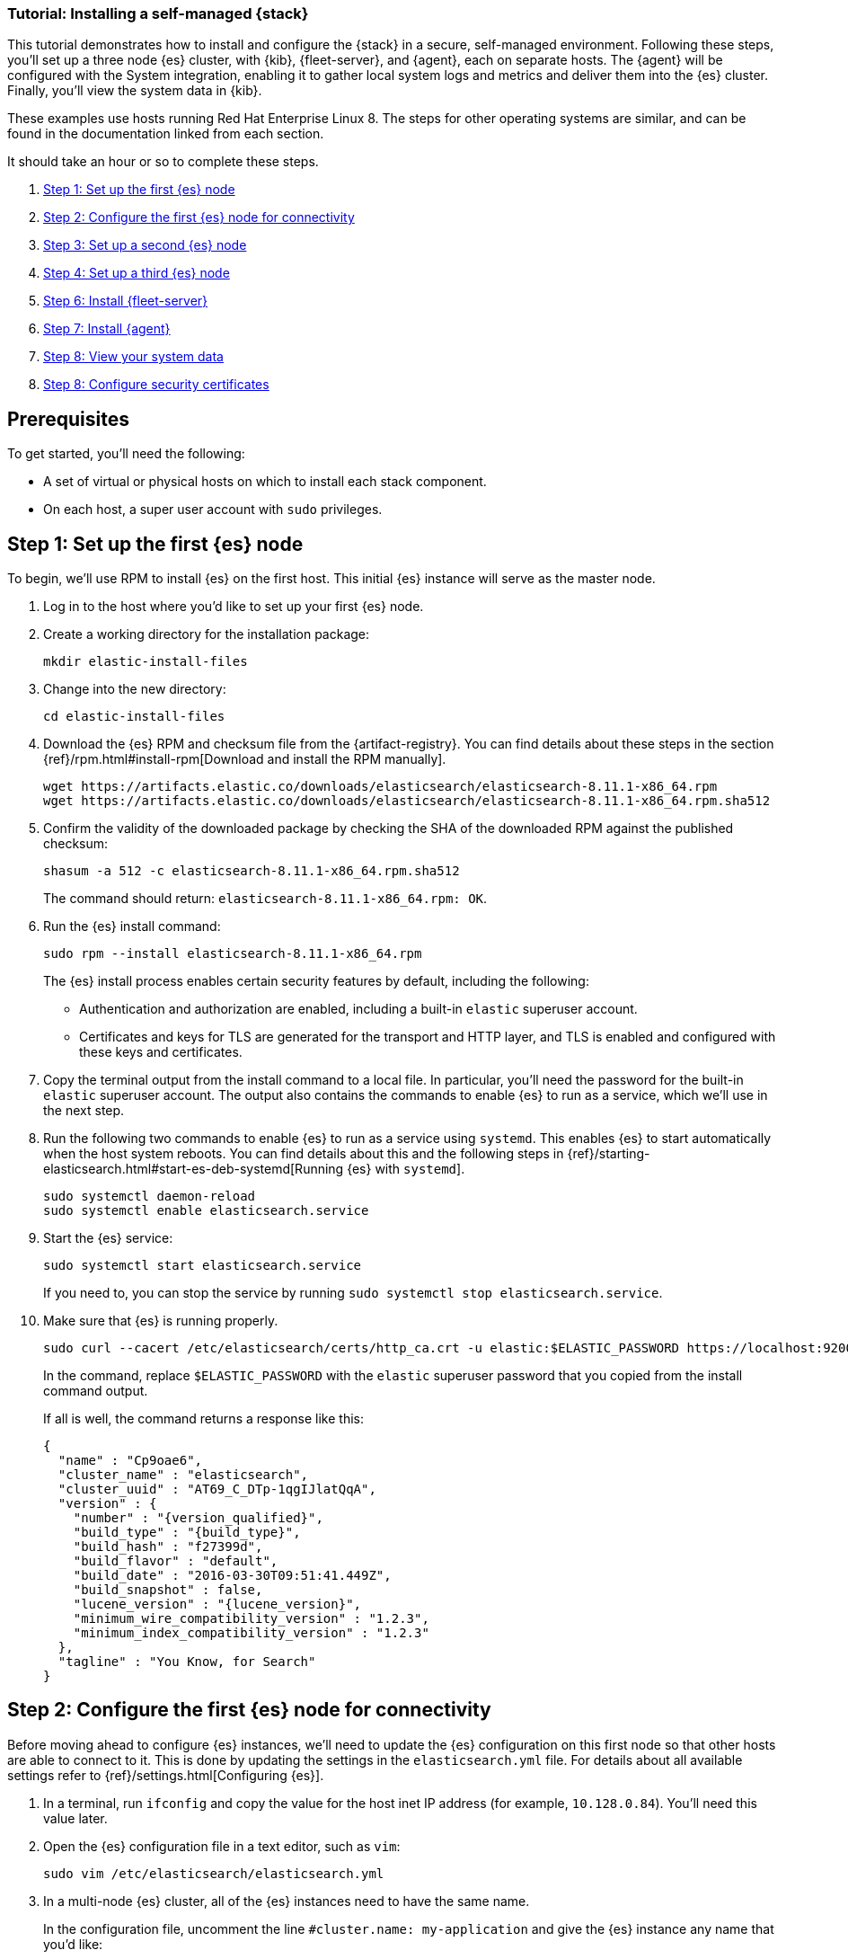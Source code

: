 // for testing:
:version: 8.11.1


[[installing-stack-demo-self]]
=== Tutorial: Installing a self-managed {stack}

This tutorial demonstrates how to install and configure the {stack} in a secure, self-managed environment. Following these steps, you'll set up a three node {es} cluster, with {kib}, {fleet-server}, and {agent}, each on separate hosts. The {agent} will be configured with the System integration, enabling it to gather local system logs and metrics and deliver them into the {es} cluster. Finally, you'll view the system data in {kib}.

These examples use hosts running Red Hat Enterprise Linux 8. The steps for other operating systems are similar, and can be found in the documentation linked from each section.

It should take an hour or so to complete these steps.

. <<install-stack-self-elasticsearch-first>>
. <<install-stack-self-elasticsearch-config>>
. <<install-stack-self-elasticsearch-second>>
. <<install-stack-self-elasticsearch-third>>
. <<install-stack-self-fleet-server>>
. <<install-stack-self-elastic-agent>>
. <<install-stack-self-view-data>>
. <<install-stack-self-security-certificates>>

[discrete]
[[install-stack-self-prereq]]
== Prerequisites

To get started, you'll need the following:

* A set of virtual or physical hosts on which to install each stack component. 
* On each host, a super user account with `sudo` privileges.

[discrete]
[[install-stack-self-elasticsearch-first]]
== Step 1: Set up the first {es} node

To begin, we'll use RPM to install {es} on the first host. This initial {es} instance will serve as the master node.

. Log in to the host where you'd like to set up your first {es} node.

. Create a working directory for the installation package:
+
["source","shell"]
----
mkdir elastic-install-files
----

. Change into the new directory:
+
["source","shell"]
----
cd elastic-install-files
----

. Download the {es} RPM and checksum file from the {artifact-registry}. You can find details about these steps in the section {ref}/rpm.html#install-rpm[Download and install the RPM manually].
+
["source","sh",subs="attributes"]
----
wget https://artifacts.elastic.co/downloads/elasticsearch/elasticsearch-{version}-x86_64.rpm
wget https://artifacts.elastic.co/downloads/elasticsearch/elasticsearch-{version}-x86_64.rpm.sha512
----

. Confirm the validity of the downloaded package by checking the SHA of the downloaded RPM against the published checksum:
+
["source","sh",subs="attributes"]
----
shasum -a 512 -c elasticsearch-{version}-x86_64.rpm.sha512
----
+	
The command should return: `elasticsearch-{version}-x86_64.rpm: OK`.

. Run the {es} install command:
+
["source","sh",subs="attributes"]
----
sudo rpm --install elasticsearch-{version}-x86_64.rpm
----
+
The {es} install process enables certain security features by default, including the following:

* Authentication and authorization are enabled, including a built-in `elastic` superuser account.
* Certificates and keys for TLS are generated for the transport and HTTP layer, and TLS is enabled and configured with these keys and certificates.

. Copy the terminal output from the install command to a local file. In particular, you'll need the password for the built-in `elastic` superuser account. The output also contains the commands to enable {es} to run as a service, which we'll use in the next step.

. Run the following two commands to enable {es} to run as a service using `systemd`. This enables {es} to start automatically when the host system reboots. You can find details about this and the following steps in {ref}/starting-elasticsearch.html#start-es-deb-systemd[Running {es} with `systemd`].
+
["source","sh",subs="attributes"]
----
sudo systemctl daemon-reload
sudo systemctl enable elasticsearch.service
----

. Start the {es} service:
+
["source","sh",subs="attributes"]
----
sudo systemctl start elasticsearch.service
----
+
If you need to, you can stop the service by running `sudo systemctl stop elasticsearch.service`.

. Make sure that {es} is running properly.
+
["source","sh",subs="attributes"]
----
sudo curl --cacert /etc/elasticsearch/certs/http_ca.crt -u elastic:$ELASTIC_PASSWORD https://localhost:9200
----
+
In the command, replace `$ELASTIC_PASSWORD` with the `elastic` superuser password that you copied from the install command output.
+
If all is well, the command returns a response like this:
+
["source","js",subs="attributes,callouts"]
----
{
  "name" : "Cp9oae6",
  "cluster_name" : "elasticsearch",
  "cluster_uuid" : "AT69_C_DTp-1qgIJlatQqA",
  "version" : {
    "number" : "{version_qualified}",
    "build_type" : "{build_type}",
    "build_hash" : "f27399d",
    "build_flavor" : "default",
    "build_date" : "2016-03-30T09:51:41.449Z",
    "build_snapshot" : false,
    "lucene_version" : "{lucene_version}",
    "minimum_wire_compatibility_version" : "1.2.3",
    "minimum_index_compatibility_version" : "1.2.3"
  },
  "tagline" : "You Know, for Search"
}
----

[discrete]
[[install-stack-self-elasticsearch-config]]
== Step 2: Configure the first {es} node for connectivity

Before moving ahead to configure {es} instances, we'll need to update the {es} configuration on this first node so that other hosts are able to connect to it. This is done by updating the settings in the `elasticsearch.yml` file. For details about all available settings refer to {ref}/settings.html[Configuring {es}].

. In a terminal, run `ifconfig` and copy the value for the host inet IP address (for example, `10.128.0.84`). You'll need this value later.

. Open the {es} configuration file in a text editor, such as `vim`:
+
["source","sh",subs="attributes"]
----
sudo vim /etc/elasticsearch/elasticsearch.yml
----

. In a multi-node {es} cluster, all of the {es} instances need to have the same name.
+
In the configuration file, uncomment the line `#cluster.name: my-application` and give the {es} instance any name that you'd like:
+
[source,shell]
----
cluster.name: elasticsearch-demo
----

. By default, {es} runs on `localhost`. In order for {es} instances on other nodes to be able to join the cluster, we'll need to set up {es} to run on a routable, external IP address.
+
Uncomment the line `#network.host: 192.168.0.1` and replace the default address with the value that you copied from the `ifconfig` command output. For example:
+
[source,shell]
----
network.host: 10.128.0.84
----

. {es} needs to be enabled to listen for connections from other, external hosts.
+
Uncomment the line `#transport.host: 0.0.0.0`. The `0.0.0.0` setting enables {es} to listen for connections on all available network interfaces. Note that in a production environment you might want to restrict this by setting this value to match the value set for `network.host`.
+
[source,shell]
----
transport.host: 0.0.0.0
----
+
TIP: You can find details about the `network.host` and `transport.host` settings in the {es} {ref}/modules-network.html[Networking] documentation.

. Save your changes and close the editor.

. Restart {es}:
+
[source,shell]
----
sudo systemctl restart elasticsearch
----

. Finally, check the status of your {es} instance:
+
[source,shell]
----
sudo systemctl status elasticsearch
----
+
The output should confirm that {es} started successfully. Type `q` to exit from the `status` command results.
+
In case you'd like more detailed information, you can log into the {es} node through a separate terminal instance and `tail` the {es} instance log file:
+
[source,shell]
----
sudo tail -f /var/log/elasticsearch/elasticsearch-demo.log
----

. In the log file, look for an entry like `current.health="GREEN"` to confirm that {es} is running as expected. In the event of any issues, the log will contain helpful diagnostic information. You can also refer to the {es} {ref}/troubleshooting.html[Troubleshooting] documentation for many other problem solving tips.

[discrete]
[[install-stack-self-elasticsearch-second]]
== Step 3: Set up a second {es} node

To set up a second {es} node, the initial steps are similar to those that you followed for <<install-stack-self-elasticsearch-first>>.

. Log in to the host where you'd like to set up your second {es} node.

. Create a working directory for the installation package:
+
["source","shell"]
----
mkdir elastic-install-files
----

. Change into the new directory:
+
["source","shell"]
----
cd elastic-install-files
----

. Download the {es} RPM and checksum file:
+
["source","sh",subs="attributes"]
----
wget https://artifacts.elastic.co/downloads/elasticsearch/elasticsearch-{version}-x86_64.rpm
wget https://artifacts.elastic.co/downloads/elasticsearch/elasticsearch-{version}-x86_64.rpm.sha512
----

. Check the SHA of the downloaded RPM:
+
["source","sh",subs="attributes"]
----
shasum -a 512 -c elasticsearch-{version}-x86_64.rpm.sha512
----

. Run the {es} install command:
+
["source","sh",subs="attributes"]
----
sudo rpm --install elasticsearch-{version}-x86_64.rpm
----
+
Unlike the setup for the first {es} node, in this case you don't need to copy the output of the install command, since these settings will be updated in a later step.

. Enable {es} to run as a service:
+
["source","sh",subs="attributes"]
----
sudo systemctl daemon-reload
sudo systemctl enable elasticsearch.service
----

. To enable this second {es} node to connect to the first, you need to configure an enrollment token. You can find details about these steps in {ref}/rpm.html#_reconfigure_a_node_to_join_an_existing_cluster_2[Reconfigure a node to join an existing cluster] and also in {ref}/add-elasticsearch-nodes.html#_enroll_nodes_in_an_existing_cluster_5[Enroll nodes in an existing cluster].
+
IMPORTANT: Be sure to run all of these configuration steps before starting the {es} service.
+
Return to your terminal shell into the first {es} node.

. Generate a node enrollment token:
+
[source,shell]
----
sudo /usr/share/elasticsearch/bin/elasticsearch-create-enrollment-token -s node
----

. Copy the generated enrollment token from the command output.
+
[TIP] 
==== 
Note the following tips about enrollment tokens:

. An enrollment token has a lifespan of 30 minutes. In case the `elasticsearch-reconfigure-node` command returns an `Invalid enrollment token` error, try generating a new token.
. Be sure not to confuse an {ref}/starting-elasticsearch.html#_enroll_nodes_in_an_existing_cluster_3[{es} enrollment token] (for enrolling {es} nodes in an existing cluster) with a {kibana-ref}/start-stop.html#_run_kibana_from_the_command_line[{kib} enrollment token] (to enroll your {kib} instance with {es}, as described in the next section). These two tokens are not interchangeable.
====

. In the terminal shell for your second {es} node, pass the enrollment token as a parameter to the `elasticsearch-reconfigure-node` tool:
+
[source,shell]
----
sudo /usr/share/elasticsearch/bin/elasticsearch-reconfigure-node --enrollment-token <enrollment-token>
----
+
In the command, replace `<enrollment-token` with the `elastic` generated token that you copied.

. Answer the `Do you want to continue` prompt with `yes` (`y`). The new {es} node will be reconfigured.

. In a terminal, run `ifconfig` and copy the value for the host inet IP address. You'll need this value later.

. Open the second {es} instance configuration file in a text editor:
+
["source","sh"]
----
sudo vim /etc/elasticsearch/elasticsearch.yml
----
+
Notice that, as a result of having run the `elasticsearch-reconfigure-node` tool, certain settings have been updated. For example:
+
* The `transport.host: 0.0.0.0` setting is already uncommented.
* The `discovery_seed.hosts` setting has the value that you added for `network_host` on the first {es} node. As you add each new {es} node to the cluster, the `discovery_seed.hosts` setting will contain an array of the IP addresses and port numbers to connect to each {es} node that was previously added to the cluster.

. In the configuration file, uncomment the line `#cluster.name: my-application` and set it to match the name you specified for the first {es} node:
+
[source,shell]
----
cluster.name: elasticsearch-demo
----

. As with the first {es} node, we'll need to set up {es} to run on a routable, external IP address. Uncomment the line `#network.host: 92.168.0.1` and replace the default address with the value that you copied. For example:
+
[source,shell]
----
network.host: 10.128.0.132
----

. Save your changes and close the editor.

. Start {es} on the second node:
+
[source,shell]
----
sudo systemctl start elasticsearch.service
----

. **Optionally**, to view the progress as the second {es} node starts up and connects to the first {es} node, open a new terminal into the second node and `tail` the {es} log file:
+
[source,shell]
----
sudo tail -f /var/log/elasticsearch/elasticsearch-demo.log
----
+
Notice in the log file some helpful diagnostics, such as:
+
* `Security is enabled`
* `Profiling is enabled`
* `using discovery type [multi-node]`
* `intialized`
* `starting...`
+
After a minute or so, the log should show a message like:
+
[source,shell]
----
[<hostname2>] master node changed {previous [], current [<hostname1>...]}
----
+
Here, `hostname1` is your first {es} instance node, and `hostname2` is your second {es} instance node.
+
The message indicates that the second {es} node has successfully contacted the initial {es} node and joined the cluster.

. As a final check, run the following `curl` request on the new node to confirm that {es} is still running properly and viewable at the new node's `localhost` IP address. Note that you need to replace `$ELASTIC_PASSWORD` with the same `elastic` superuser password that you used on the first {es} node.
+
["source","sh",subs="attributes"]
----
sudo curl --cacert /etc/elasticsearch/certs/http_ca.crt -u elastic:$ELASTIC_PASSWORD https://localhost:9200
----
+
["source","js",subs="attributes,callouts"]
----
{
  "name" : "Cp9oae6",
  "cluster_name" : "elasticsearch",
  "cluster_uuid" : "AT69_C_DTp-1qgIJlatQqA",
  "version" : {
    "number" : "{version_qualified}",
    "build_type" : "{build_type}",
    "build_hash" : "f27399d",
    "build_flavor" : "default",
    "build_date" : "2016-03-30T09:51:41.449Z",
    "build_snapshot" : false,
    "lucene_version" : "{lucene_version}",
    "minimum_wire_compatibility_version" : "1.2.3",
    "minimum_index_compatibility_version" : "1.2.3"
  },
  "tagline" : "You Know, for Search"
}
----

[discrete]
[[install-stack-self-elasticsearch-third]]
== Step 4: Set up a third {es} node

To set up your third {es} node, follow exactly the same steps as you did previously in <<install-stack-self-elasticsearch-second>>. The process is identical for each additional {es} node that you would like to add to the cluster. As a recommended best practice, create a new enrollment token for each new node that you add.

[discrete]
[[install-stack-self-kibana]]
== Step 5: Install {kib}

As with {es}, we'll use RPM to install {kib} on another host. You can find details about all of the following steps in the section {kibana-ref}/rpm.html#install-rpm[Install {kib} with RPM].

. Log in to the host where you'd like to install {kib} and create a working directory for the installation package:
+
["source","shell"]
----
mkdir elastic-install-files
----

. Change into the new directory:
+
["source","shell"]
----
cd elastic-install-files
----

. Download the {kib} RPM and checksum file from the Elastic website.
+
["source","sh",subs="attributes"]
----
wget https://artifacts.elastic.co/downloads/kibana/kibana-{version}-x86_64.rpm
wget https://artifacts.elastic.co/downloads/kibana/kibana-{version}-x86_64.rpm.sha512
----

. Confirm the validity of the downloaded package by checking the SHA of the downloaded RPM against the published checksum:
+
["source","sh",subs="attributes"]
----
shasum -a 512 -c kibana-{version}-x86_64.rpm.sha512
----
+	
The command should return: `kibana-{version}-x86_64.rpm: OK`.

. Run the {es} install command:
+
["source","sh",subs="attributes"]
----
sudo rpm --install elasticsearch-{version}-x86_64.rpm
----

. As with each addition {es} node that you added, to enable this {kib} to connect to the first {es} node, you need to configure an enrollment token.
+
Return to your terminal shell into the first {es} node.

. Run the `elasticsearch-create-enrollment-token` command with the `-s kibana` option to generate a {kibana} enrollment token:
+
[source,shell]
----
sudo /usr/share/elasticsearch/bin/elasticsearch-create-enrollment-token -s kibana
----

. Copy the generated enrollment token from the command output.

. Run the following two commands to enable {kib} to run as a service using `systemd`, enabling {kib} to start automatically when the host system reboots.
+
["source","sh",subs="attributes"]
----
sudo systemctl daemon-reload
sudo systemctl enable kibana.service
----

. Before starting the {kib} service there's one configuration change to make, to set {kib} to run on the {es} host IP address. This is done by updating the settings in the `kibana.yml` file. For details about all available settings refer to {kibana-ref}/settings.html[Configure {kib}].

. In a terminal, run `ifconfig` and copy the value for the host inet IP address.

. Open the {kib} configuration file in a text editor, such as `vim`:
+
["source","sh",subs="attributes"]
----
sudo vim /etc/kibana/kibana.yml
----

. Uncomment the line `#server.host: localhost` and replace the default address with the value that you copied. For example:
+
[source,shell]
----
server.host: 10.128.0.84
----

. Save your changes and close the editor.

. Start the {kib} service:
+
["source","sh",subs="attributes"]
----
sudo systemctl start kibana.service
----
+
If you need to, you can stop the service by running `sudo systemctl stop kibana.service`.

. Run the `status` command to get details about the {kib} service.
+
["source","sh",subs="attributes"]
----
sudo systemctl status kibana
----

. In the `status` command output a URL is shown with a host address to access {kib} and a six digit verification code. For example:
+
["source","sh",subs="attributes"]
----
Kibana has not been configured.
Go to http://10.128.8.28:5601/?code=<code> to get started.
----

. Open a web browser to the address above. It can take a minute or two for {kib} to start up, so refresh the page if you don't see a prompt right away. In the event of any problems, you can instead open your browser to the external IP address of the {kibana} host machine, for example: `http://<kibana-external-host-address>:5601`.

. When {kib} starts, you're prompted to provide an enrollment token. Paste in the {kib} enrollment token that you generated earlier.

. Click **Configure Elastic**.

. If you're prompted to provide a verification code, copy and paste in the six digit code that was returned by the `status` command. Then, wait for the setup to complete.

// Note to reviewers: Kibana says to run `/bin/kibana-verification-code` to retrieve the code, but I'm not sure if that command works when Kibana is running as a service. So, I documented to get the code from the status command output instead.

. When you see the **Welcome to Elastic** page, provide the superuser `elastic` username and the password that you copied in Step 1 from the install command when you set up your first {es} node.

. Click **Log in**.

. On the **Start by adding integrations** prompt, select **Explore on my own**.

{kib} is now fully set up and communicating with your {es} cluster!

[discrete]
[[install-stack-self-fleet-server]]
== Step 6: Install {fleet-server}

Now that {kib} is up and running, we'll install {fleet-server}, which will manage the {agent} that we'll set up in a later step. If you need more detail about these steps, refer to {fleet-guide}/add-fleet-server-on-prem.html[Deploy on-premises and self-managed] in the {fleet} and {agent} Guide.

. Log in to the host where you'd like to set up {fleet-server}.

. Create a working directory for the installation package:
+
["source","shell"]
----
mkdir elastic-install-files
----

. Change into the new directory:
+
["source","shell"]
----
cd elastic-install-files
----

. Back to your web browser, open the {kib} menu and go to **Management -> Fleet**. {fleet} opens with a message that you need to add a {fleet-server}.

. Click **Add Fleet Server**. The **Add a Fleet Server** flyout opens.

. In the flyout, select the **Quick Start** tab.

. Give your {fleet-server} instance a name.

. Specify the host URL where {agents} will reach {fleet-server}, for example: `https://10.128.0.203`. To find this URL, open a terminal on your {fleet-server} node, run `ifconfig` and copy the value for the host inet IP address. You don't need to privide a port number.

. Click **Generate Fleet Server policy**. A policy is created that contains all of the configuration settings for the {fleet-server} instance.

. On the **Install Fleet Server to a centralized host** step, for this example we'll select the **Linux Tar** tab, but you can select the tab appropriate to the host operating system where you're setting up {fleet-server}.

. Copy the generated commands and then run them one-by-one in the terminal on your {fleet-server} host. Make sure to run all of the commands as `sudo`, even if not specified in the UI.
+
These commands will, respectively:

.. Download the {fleet-server} package from the {artifact-registry}.
.. Unpack the package archive.
.. Change into the directory containing the install binaries.
.. Install {fleet-server}.
+
If you'd like to learn about the install command options, refer to {fleet-guide}/elastic-agent-cmd-options.html#elastic-agent-install-command[`elastic-agent install`] in the {agent} command reference.

. At the prompt, enter `Y` to install {agent} and run it as a service. Wait for the installation to complete.

. In the {kib} **Add a Fleet Server** flyout, wait for confirmation that {fleet-server} has connected.

. Close the flyout.

{fleet-server} is now fully set up!

[discrete]
[[install-stack-self-elastic-agent]]
== Step 7: Install {agent}

Next, we'll install {agent} on another host and use the System integration to monitor system logs and metrics.

. Log in to the host where you'd like to set up {agent}.

. Create a working directory for the installation package:
+
["source","shell"]
----
mkdir elastic-install-files
----

. Change into the new directory:
+
["source","shell"]
----
cd elastic-install-files
----

. Open {kib} and go to **Management -> Fleet**.

. On the **Agents** tab, select **Add agent**. The **Add agent** flyout opens.

. In the flyout, create a new agent policy and give it a name, for example `System01 Monitoring`.

. Leave **Collect system logs and metrics** enabled. This will add the link:https://docs.elastic.co/integrations/system[System integration] to the {agent} policy.

. Leave **Enroll in Fleet** selected.

. On the **Install Elastic Agent on your host** step, for this example we'll select the **Linux Tar** tab, but you can select the tab appropriate to the host operating system where you're setting up {fleet-server}. Note that TAR/ZIP packages are recommended over RPM/DEB system packages, since only the former support upgrading {agent}.

. Copy the generated commands and then run them one-by-one in the terminal on your {agent} host. Make sure to run all of the commands as `sudo`, even if not specified in the UI.
+
These commands will, respectively:

.. Download the {agent} package from the {artifact-registry}.
.. Unpack the package archive.
.. Change into the directory containing the install binaries.
.. Install {agent}.

. At the prompt, enter `Y` to install {agent} and run it as a service. Wait for the installation to complete.

. In the {kib} **Add agent** flyout, wait for confirmation that {agent} has connected.

. Close the flyout.

Your new {agent} is now installed an enrolled with {fleet-server}.

[discrete]
[[install-stack-self-view-data]]
== Step 8: View your system data

Now that all of the components have been installed, it's time to confirm that data is flowing as expected.

View your system logs:

. Open the {kib} menu and go to **Management -> Integrations -> Installed integrations**.
. Select the **System** card and open the **Assets** tab. This is a quick way to access all of the dashboards, saved searches, and visualizations that come with each integration.
. Select `[Logs System] Syslog dashboard`. The {kib} Dashboard opens with visualizations of Syslog events, hostnames and processes, and more.

View your system metrics:

. Return to **Management -> Integrations -> Installed integrations**.
. Select the **System** card and open the **Assets** tab.
. Select `[Metrics System] Host overview`. The {kib} Dashboard opens with visualizations of host metrics including CPU usage, memory usage, running processes, and others.
+
image::images/install-stack-metrics-dashboard.png["The System metrics host overview showing CPU usage, memory usage, and other visualizations"]

[discrete]
[[install-stack-self-security-certificates]]
== Step 8: Configure security certificates

Helpful reference: https://www.elastic.co/guide/en/elasticsearch/reference/8.9/update-node-certs.html